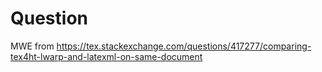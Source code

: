 * Question

MWE from 
[[https://tex.stackexchange.com/questions/417277/comparing-tex4ht-lwarp-and-latexml-on-same-document]]

